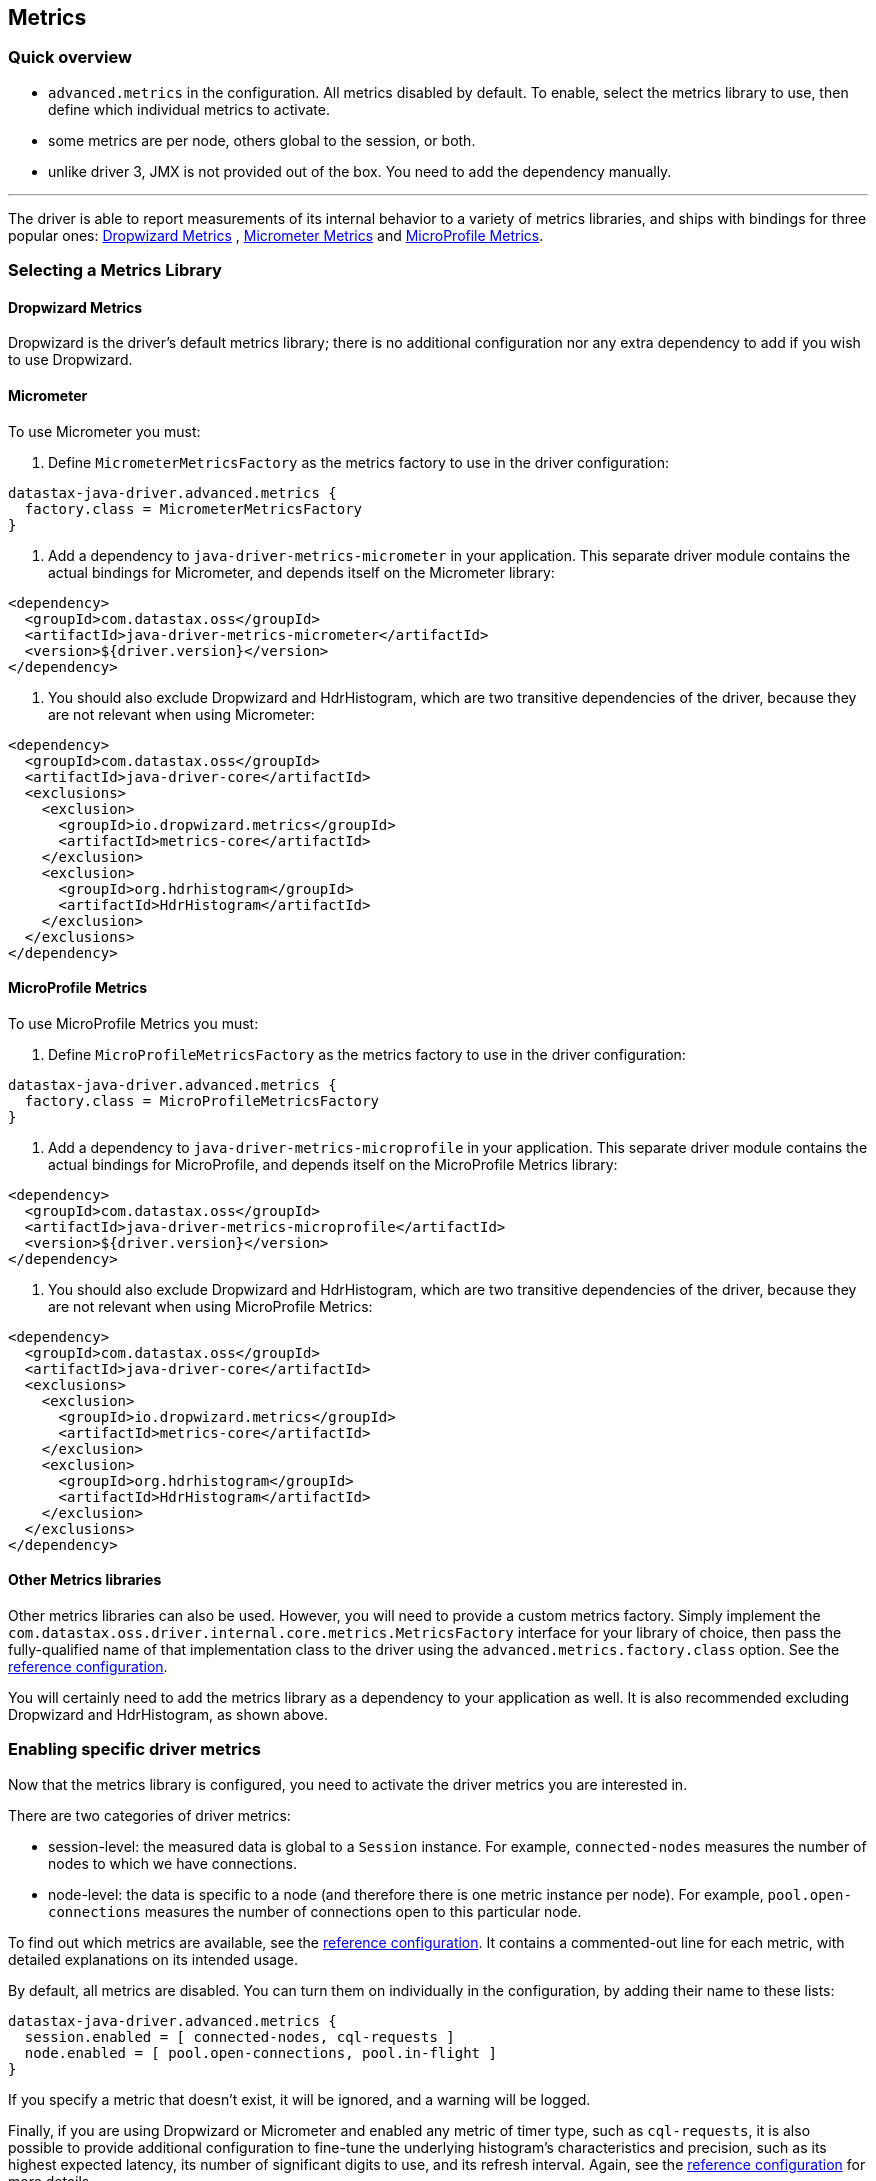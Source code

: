 == Metrics

=== Quick overview

* `advanced.metrics` in the configuration.
All metrics disabled by default.
To enable, select the metrics library to use, then define which individual metrics to activate.
* some metrics are per node, others global to the session, or both.
* unlike driver 3, JMX is not provided out of the box.
You need to add the dependency manually.

'''

The driver is able to report measurements of its internal behavior to a variety of metrics libraries, and ships with bindings for three popular ones: https://metrics.dropwizard.io/4.1.2[Dropwizard Metrics] , https://micrometer.io/docs[Micrometer Metrics] and https://github.com/eclipse/microprofile-metrics[MicroProfile Metrics].

=== Selecting a Metrics Library

==== Dropwizard Metrics

Dropwizard is the driver's default metrics library;
there is no additional configuration nor any extra dependency to add if you wish to use Dropwizard.

==== Micrometer

To use Micrometer you must:

. Define `MicrometerMetricsFactory` as the metrics factory to use in the driver configuration:

----
datastax-java-driver.advanced.metrics {
  factory.class = MicrometerMetricsFactory
}
----

. Add a dependency to `java-driver-metrics-micrometer` in your application.
This separate driver module contains the actual bindings for Micrometer, and depends itself on the Micrometer library:

[,xml]
----
<dependency>
  <groupId>com.datastax.oss</groupId>
  <artifactId>java-driver-metrics-micrometer</artifactId>
  <version>${driver.version}</version>
</dependency>
----

. You should also exclude Dropwizard and HdrHistogram, which are two transitive dependencies of the driver, because they are not relevant when using Micrometer:

[,xml]
----
<dependency>
  <groupId>com.datastax.oss</groupId>
  <artifactId>java-driver-core</artifactId>
  <exclusions>
    <exclusion>
      <groupId>io.dropwizard.metrics</groupId>
      <artifactId>metrics-core</artifactId>
    </exclusion>
    <exclusion>
      <groupId>org.hdrhistogram</groupId>
      <artifactId>HdrHistogram</artifactId>
    </exclusion>
  </exclusions>
</dependency>
----

==== MicroProfile Metrics

To use MicroProfile Metrics you must:

. Define `MicroProfileMetricsFactory` as the metrics factory to use in the driver configuration:

----
datastax-java-driver.advanced.metrics {
  factory.class = MicroProfileMetricsFactory
}
----

. Add a dependency to `java-driver-metrics-microprofile` in your application.
This separate driver module contains the actual bindings for MicroProfile, and depends itself on the MicroProfile Metrics library:

[,xml]
----
<dependency>
  <groupId>com.datastax.oss</groupId>
  <artifactId>java-driver-metrics-microprofile</artifactId>
  <version>${driver.version}</version>
</dependency>
----

. You should also exclude Dropwizard and HdrHistogram, which are two transitive dependencies of the driver, because they are not relevant when using MicroProfile Metrics:

[,xml]
----
<dependency>
  <groupId>com.datastax.oss</groupId>
  <artifactId>java-driver-core</artifactId>
  <exclusions>
    <exclusion>
      <groupId>io.dropwizard.metrics</groupId>
      <artifactId>metrics-core</artifactId>
    </exclusion>
    <exclusion>
      <groupId>org.hdrhistogram</groupId>
      <artifactId>HdrHistogram</artifactId>
    </exclusion>
  </exclusions>
</dependency>
----

==== Other Metrics libraries

Other metrics libraries can also be used.
However, you will need to provide a custom metrics factory.
Simply implement the `com.datastax.oss.driver.internal.core.metrics.MetricsFactory` interface for your library of choice, then pass the fully-qualified name of that implementation class to the driver using the `advanced.metrics.factory.class` option.
See the link:../configuration/reference/[reference configuration].

You will certainly need to add the metrics library as a dependency to your application as well.
It is also recommended excluding Dropwizard and HdrHistogram, as shown above.

=== Enabling specific driver metrics

Now that the metrics library is configured, you need to activate the driver metrics you are interested in.

There are two categories of driver metrics:

* session-level: the measured data is global to a `Session` instance.
For example, `connected-nodes` measures the number of nodes to which we have connections.
* node-level: the data is specific to a node (and therefore there is one metric instance per node).
For example, `pool.open-connections` measures the number of connections open to this particular node.

To find out which metrics are available, see the link:../configuration/reference/[reference configuration].
It contains a commented-out line for each metric, with detailed explanations on its intended usage.

By default, all metrics are disabled.
You can turn them on individually in the configuration, by adding their name to these lists:

----
datastax-java-driver.advanced.metrics {
  session.enabled = [ connected-nodes, cql-requests ]
  node.enabled = [ pool.open-connections, pool.in-flight ]
}
----

If you specify a metric that doesn't exist, it will be ignored, and a warning will be logged.

Finally, if you are using Dropwizard or Micrometer and enabled any metric of timer type, such as `cql-requests`, it is also possible to provide additional configuration to fine-tune the underlying histogram's characteristics and precision, such as its highest expected latency, its number of significant digits to use, and its refresh interval.
Again, see the link:../configuration/reference/[reference configuration] for more details.

=== Selecting a metric identifier style

Most metric libraries uniquely identify a metric by a name and, optionally, by a set of key-value pairs, usually called tags.

The `advanced.metrics.id-generator.class` option is used to customize how the driver generates metric identifiers.
The driver ships with two built-in implementations:

* `DefaultMetricIdGenerator`: generates identifiers composed solely of (unique) metric names;
it does not generate tags.
All metric names start with the name of the session (see `session-name` in the configuration), and in the case of node-level metrics, this is followed by `.nodes.`, followed by a textual representation of the node's address.
All names end with the metric distinctive name.
See below for examples.
This generator is mostly suitable for use with metrics libraries that do not support tags, like Dropwizard.
* `TaggingMetricIdGenerator`: generates identifiers composed of a name and one or two tags.
Session-level metric names start with the `session.` prefix followed by the metric distinctive name;
node-level metric names start with the `nodes.` prefix followed by the metric distinctive name.
Session-level tags will include a `session` tag whose value is the session name (see `session-name` in the configuration);
node-level tags will include the same `session` tag, and also a `node` tag whose value is the node's address.
See below for examples.
This generator is mostly suitable for use with metrics libraries that support tags, like Micrometer or MicroProfile Metrics.

For example, here is how each one of them generates identifiers for the session metric "bytes-sent", assuming that the session is named "s0":

* `DefaultMetricIdGenerator`:
 ** name:``s0.bytes-sent``
 ** tags: `{}`
* `TaggingMetricIdGenerator`:
 ** name: `session.bytes-sent`
 ** tags: `{ "session" : "s0" }`

Here is how each one of them generates identifiers for the node metric "bytes-sent", assuming that the session is named "s0", and the node's broadcast address is 10.1.2.3:9042:

* `DefaultMetricIdGenerator`:
 ** name : `s0.nodes.10_1_2_3:9042.bytes-sent`
 ** tags: `{}`
* `TaggingMetricIdGenerator`:
 ** name `nodes.bytes-sent`
 ** tags: `{ "session" : "s0", "node" : "\10.1.2.3:9042" }`

As shown above, both built-in implementations generate names that are path-like structures separated by dots.
This is indeed the most common expected format by reporting tools.

Finally, it is also possible to define a global prefix for all metric names;
this can be done with the `advanced.metrics.id-generator.prefix` option.

The prefix should not start nor end with a dot or any other path separator;
the following are two valid examples: `cassandra` or `myapp.prod.cassandra`.

For example, if this prefix is set to `cassandra`, here is how the session metric "bytes-sent" would be named, assuming that the session is named "s0":

* with `DefaultMetricIdGenerator`: `cassandra.s0.bytes-sent`
* with `TaggingMetricIdGenerator`: `cassandra.session.bytes-sent`

Here is how the node metric "bytes-sent" would be named, assuming that the session is named "s0", and the node's broadcast address is 10.1.2.3:9042:

* with `DefaultMetricIdGenerator`: `cassandra.s0.nodes.10_1_2_3:9042.bytes-sent`
* with `TaggingMetricIdGenerator`: `cassandra.nodes.bytes-sent`

=== Using an external metric registry

Regardless of which metrics library is used, you can provide an external metric registry object when building a session.
This allows the driver to transparently export its operational metrics to whatever reporting system you want to use.

To pass a metric registry object to the session, use the `CqlSessionBuilder.withMetricRegistry()` method:

[,java]
----
CqlSessionBuilder builder = CqlSession.builder();
builder.withMetricRegistry(myRegistryObject);
CqlSession session = builder.build();
----

Beware that the driver does not inspect the provided object, it simply passes it to the metrics factory in use;
it is the user's responsibility to provide registry objects compatible with the metrics library in use.
For reference, here are the expected base types for the three built-in metrics libraries:

* Dropwizard:   `com.codahale.metrics.MetricRegistry`
* Micrometer:   `io.micrometer.core.instrument.MeterRegistry`
* MicroProfile: `org.eclipse.microprofile.metrics.MetricRegistry`

*NOTE:* MicroProfile *requires* an external instance of its registry to be provided.
For Micrometer, if no registry object is provided, Micrometer's `globalRegistry` will be used.
For Dropwizard, if no registry object is provided, an instance of `MetricRegistry` will be created and used (in which case, it can be retrieved programmatically if needed, see below).

=== Programmatic access to driver metrics

Programmatic access to driver metrics is only available when using Dropwizard Metrics.
Users of other libraries are encouraged to provide an external registry when creating the driver session (see above), then use it to gain programmatic access to the driver metrics.

The Dropwizard `MetricRegistry` object is exposed in the driver API via `session.getMetrics().getRegistry()`.
You can retrieve it and, for example, configure a `Reporter` to send the metrics to a monitoring tool.

*NOTE:* Beware that `session.getMetrics()` is not available when using other metrics libraries, and will throw a `NoClassDefFoundError` at runtime if accessed in such circumstances.

=== Exposing driver metrics with JMX

Unlike previous driver versions, JMX support is not included out of the box.

The way to add JMX support to your application depends largely on the metrics library being used.
We show below instructions for Dropwizard only.
Micrometer also has support for JMX: please refer to its https://micrometer.io/docs/registry/jmx[official documentation].

==== Dropwizard Metrics

Add the following dependency to your application (make sure the version matches the `metrics-core` dependency of the driver):

[,xml]
----
<dependency>
  <groupId>io.dropwizard.metrics</groupId>
  <artifactId>metrics-jmx</artifactId>
  <version>4.1.2</version>
</dependency>
----

Then create a JMX reporter for the registry:

[,java]
----
MetricRegistry registry = session.getMetrics()
    .orElseThrow(() -> new IllegalStateException("Metrics are disabled"))
    .getRegistry();

JmxReporter reporter =
    JmxReporter.forRegistry(registry)
        .inDomain("com.datastax.oss.driver")
        .build();
reporter.start();
----

NOTE: by default, the JMX reporter exposes all metrics in a flat structure (for example, `pool.open-connections` and `pool.in-flight` appear as root elements).
If you prefer a hierarchical structure (`open-connections` and `in-flight` nested into a `pool` sub-domain), use a custom object factory:

[,java]
----
import com.codahale.metrics.jmx.JmxReporter;
import com.codahale.metrics.jmx.ObjectNameFactory;
import com.google.common.base.Splitter;
import com.google.common.base.Strings;
import javax.management.MalformedObjectNameException;
import javax.management.ObjectName;

ObjectNameFactory objectNameFactory = (type, domain, name) -> {
  StringBuilder objectName = new StringBuilder(domain).append(':');
  List<String> nameParts = Splitter.on('.').splitToList(name);
  int i = 0;
  for (String namePart : nameParts) {
    boolean isLast = (i == nameParts.size() - 1);
    String key =
        isLast ? "name" : Strings.padStart(Integer.toString(i), 2, '0');
    objectName.append(key).append('=').append(namePart);
    if (!isLast) {
      objectName.append(',');
    }
    i += 1;
  }
  try {
    return new ObjectName(objectName.toString());
  } catch (MalformedObjectNameException e) {
    throw new RuntimeException(e);
  }
};

JmxReporter reporter =
    JmxReporter.forRegistry(registry)
        .inDomain("com.datastax.oss.driver")
        .createsObjectNamesWith(objectNameFactory)
        .build();
reporter.start();
----

=== Exporting metrics with other protocols

Dropwizard Metrics has built-in reporters for other output formats: JSON (via a servlet), stdout, CSV files, SLF4J logs and Graphite.
Refer to their https://metrics.dropwizard.io/4.1.2/getting-started.html[manual] for more details.
